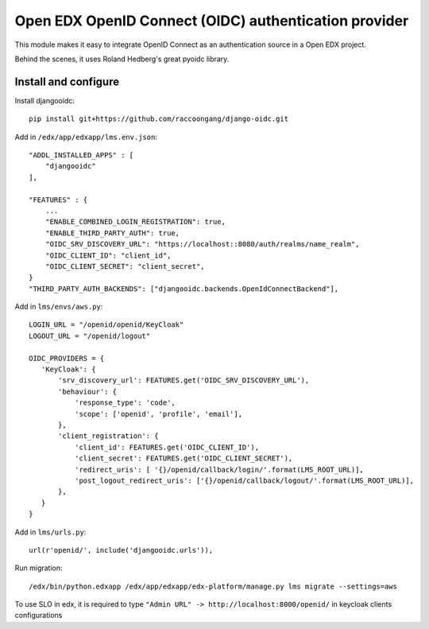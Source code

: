 Open EDX OpenID Connect (OIDC) authentication provider
======================================================

This module makes it easy to integrate OpenID Connect as an authentication source in a Open EDX project.

Behind the scenes, it uses Roland Hedberg's great pyoidc library.

Install and configure
---------------------

Install djangooidc::

    pip install git+https://github.com/raccoongang/django-oidc.git
    

Add in ``/edx/app/edxapp/lms.env.json``::

    "ADDL_INSTALLED_APPS" : [
        "djangooidc"
    ],
    
    "FEATURES" : {
        ...
        "ENABLE_COMBINED_LOGIN_REGISTRATION": true,
        "ENABLE_THIRD_PARTY_AUTH": true,
        "OIDC_SRV_DISCOVERY_URL": "https://localhost::8080/auth/realms/name_realm",
        "OIDC_CLIENT_ID": "client_id",
        "OIDC_CLIENT_SECRET": "client_secret",
    }
    "THIRD_PARTY_AUTH_BACKENDS": ["djangooidc.backends.OpenIdConnectBackend"],

Add in  ``lms/envs/aws.py``::

    LOGIN_URL = "/openid/openid/KeyCloak"
    LOGOUT_URL = "/openid/logout"
    
    OIDC_PROVIDERS = {
       'KeyCloak': {
           'srv_discovery_url': FEATURES.get('OIDC_SRV_DISCOVERY_URL'),
           'behaviour': {
               'response_type': 'code',
               'scope': ['openid', 'profile', 'email'],
           },
           'client_registration': {
               'client_id': FEATURES.get('OIDC_CLIENT_ID'),
               'client_secret': FEATURES.get('OIDC_CLIENT_SECRET'),
               'redirect_uris': [ '{}/openid/callback/login/'.format(LMS_ROOT_URL)],
               'post_logout_redirect_uris': ['{}/openid/callback/logout/'.format(LMS_ROOT_URL)],
           },
       }
    }

Add in ``lms/urls.py``::

    url(r'openid/', include('djangooidc.urls')),

Run migration::

    /edx/bin/python.edxapp /edx/app/edxapp/edx-platform/manage.py lms migrate --settings=aws
    
    
To use SLO  in edx, it is required to type ``"Admin URL" -> http://localhost:8000/openid/``  in  keycloak  clients configurations
